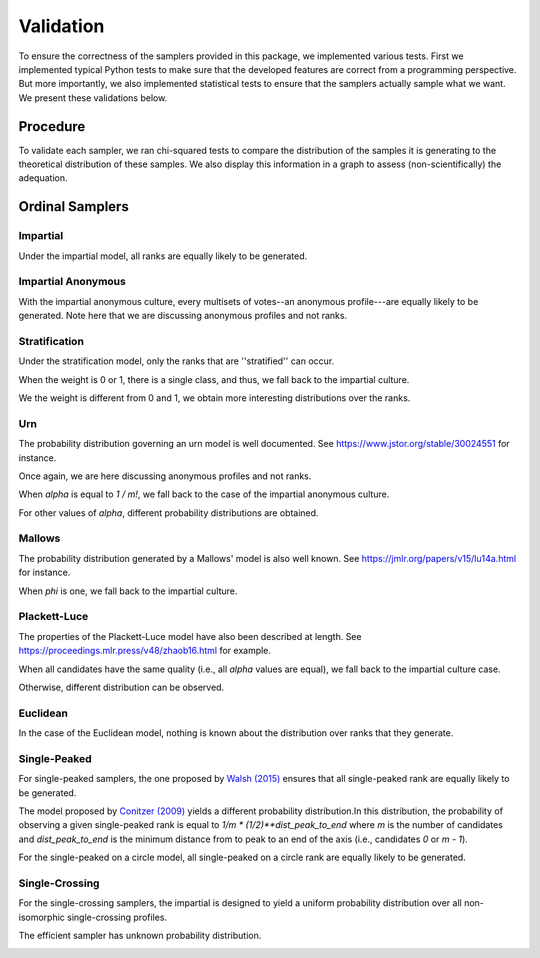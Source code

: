 .. _validation:

Validation
==========

To ensure the correctness of the samplers provided in this package, we implemented
various tests. First we implemented typical Python tests to make sure
that the developed features are correct from a programming perspective. But more
importantly, we also implemented statistical tests to ensure that the samplers
actually sample what we want. We present these validations below.

Procedure
---------

To validate each sampler, we ran chi-squared tests to compare the distribution of the
samples it is generating to the theoretical distribution of these samples. We also
display this information in a graph to assess (non-scientifically) the adequation.

Ordinal Samplers
----------------

Impartial
~~~~~~~~~

Under the impartial model, all ranks are equally likely to be generated.

.. image:: validation_plots/ordinal/ordinal_impartial.png
  :width: 500
  :alt: Observed versus theoretical frequencies for the impartial culture

Impartial Anonymous
~~~~~~~~~~~~~~~~~~~

With the impartial anonymous culture, every multisets of votes--an anonymous profile---are
equally likely to be generated. Note here that we are discussing anonymous profiles and
not ranks.

.. image:: validation_plots/ordinal/ordinal_impartial_anonymous.png
  :width: 500
  :alt: Observed versus theoretical frequencies for the impartial anonymous culture

Stratification
~~~~~~~~~~~~~~

Under the stratification model, only the ranks that are ''stratified'' can occur.

When the weight is 0 or 1, there is a single class, and thus, we fall back to the
impartial culture.

.. image:: validation_plots/ordinal/stratification_0.png
  :width: 500
  :alt: Observed versus theoretical frequencies for the stratification culture with weight=0

.. image:: validation_plots/ordinal/stratification_1.png
  :width: 500
  :alt: Observed versus theoretical frequencies for the stratification culture with weight=1

We the weight is different from 0 and 1, we obtain more interesting distributions over
the ranks.

.. image:: validation_plots/ordinal/stratification_0.2.png
  :width: 500
  :alt: Observed versus theoretical frequencies for the stratification culture with weight=0.2

.. image:: validation_plots/ordinal/stratification_0.6.png
  :width: 500
  :alt: Observed versus theoretical frequencies for the stratification culture with weight=0.6

Urn
~~~

The probability distribution governing an urn model is well documented.
See https://www.jstor.org/stable/30024551 for instance.

Once again, we are here discussing anonymous profiles and not ranks.

When `alpha` is equal to `1 / m!`, we fall back to the case of the impartial anonymous
culture.

.. image:: validation_plots/ordinal/urn_0.041666666666666664.png
  :width: 500
  :alt: Observed versus theoretical frequencies for Mallow's model with alpha=0

For other values of `alpha`, different probability distributions are obtained.

.. image:: validation_plots/ordinal/urn_0.png
  :width: 500
  :alt: Observed versus theoretical frequencies for Mallow's model with alpha=0

.. image:: validation_plots/ordinal/urn_0.5.png
  :width: 500
  :alt: Observed versus theoretical frequencies for Mallow's model with alpha=0

.. image:: validation_plots/ordinal/urn_1.png
  :width: 500
  :alt: Observed versus theoretical frequencies for Mallow's model with alpha=0

Mallows
~~~~~~~

The probability distribution generated by a Mallows' model is also well known.
See https://jmlr.org/papers/v15/lu14a.html for instance.

.. image:: validation_plots/ordinal/mallows_0.1.png
  :width: 500
  :alt: Observed versus theoretical frequencies for Mallow's model with phi=0.1

.. image:: validation_plots/ordinal/mallows_0.5.png
  :width: 500
  :alt: Observed versus theoretical frequencies for Mallow's model with phi=0.5

.. image:: validation_plots/ordinal/mallows_0.8.png
  :width: 500
  :alt: Observed versus theoretical frequencies for Mallow's model with phi=0.8

When `phi` is one,  we fall back to the impartial culture.

.. image:: validation_plots/ordinal/mallows_1.png
  :width: 500
  :alt: Observed versus theoretical frequencies for Mallow's model with phi=1

Plackett-Luce
~~~~~~~~~~~~~

The properties of the Plackett-Luce model have also been described at length.
See https://proceedings.mlr.press/v48/zhaob16.html for example.

When all candidates have the same quality (i.e., all `alpha` values are equal),
we fall back to the impartial culture case.

.. image:: validation_plots/ordinal/plackett_luce_0.png
  :width: 500
  :alt: Observed versus theoretical frequencies for the Plackett-Luce model

Otherwise, different distribution can be observed.

.. image:: validation_plots/ordinal/plackett_luce_1.png
  :width: 500
  :alt: Observed versus theoretical frequencies for the Plackett-Luce model

.. image:: validation_plots/ordinal/plackett_luce_2.png
  :width: 500
  :alt: Observed versus theoretical frequencies for the Plackett-Luce model

Euclidean
~~~~~~~~~

In the case of the Euclidean model, nothing is known about the distribution over
ranks that they generate.

.. image:: validation_plots/ordinal/ordinal_euclidean_EuclideanSpace.UNIFORM_2.png
  :width: 500
  :alt: Observed versus theoretical frequencies for the Euclidean model with uniform space

.. image:: validation_plots/ordinal/ordinal_euclidean_EuclideanSpace.SPHERE_2.png
  :width: 500
  :alt: Observed versus theoretical frequencies for the Euclidean model with spheric space

.. image:: validation_plots/ordinal/ordinal_euclidean_EuclideanSpace.GAUSSIAN_2.png
  :width: 500
  :alt: Observed versus theoretical frequencies for the Euclidean model with Gaussian space


Single-Peaked
~~~~~~~~~~~~~

For single-peaked samplers, the one proposed by
`Walsh (2015) <https://arxiv.org/abs/1503.02766>`_ ensures that all single-peaked
rank are equally likely to be generated.

.. image:: validation_plots/ordinal/sp_walsh.png
  :width: 500
  :alt: Observed versus theoretical frequencies for the Walsh single-peaked culture

The model proposed by `Conitzer (2009) <https://arxiv.org/abs/1401.3449>`_ yields
a different probability distribution.In this distribution, the probability of observing
a given single-peaked rank is equal to  `1/m * (1/2)**dist_peak_to_end` where `m` is the
number of candidates and `dist_peak_to_end` is the minimum distance from to peak
to an end of the axis (i.e., candidates `0` or `m - 1`).

.. image:: validation_plots/ordinal/sp_conitzer.png
  :width: 500
  :alt: Observed versus theoretical frequencies for the Conitzer single-peaked culture

For the single-peaked on a circle model, all single-peaked on a circle rank are
equally likely to be generated.

.. image:: validation_plots/ordinal/sp_circle.png
  :width: 500
  :alt: Observed versus theoretical frequencies for the single-peaked on a circle culture

Single-Crossing
~~~~~~~~~~~~~~~

For the single-crossing samplers, the impartial is designed to yield a uniform probability
distribution over all non-isomorphic single-crossing profiles.

.. image:: validation_plots/ordinal/single_crossing_impartial.png
  :width: 500
  :alt: Observed versus theoretical frequencies for the single-crossing culture

The efficient sampler has unknown probability distribution.

.. image:: validation_plots/ordinal/single_crossing.png
  :width: 500
  :alt: Observed versus theoretical frequencies for the impartial single-crossing culture

